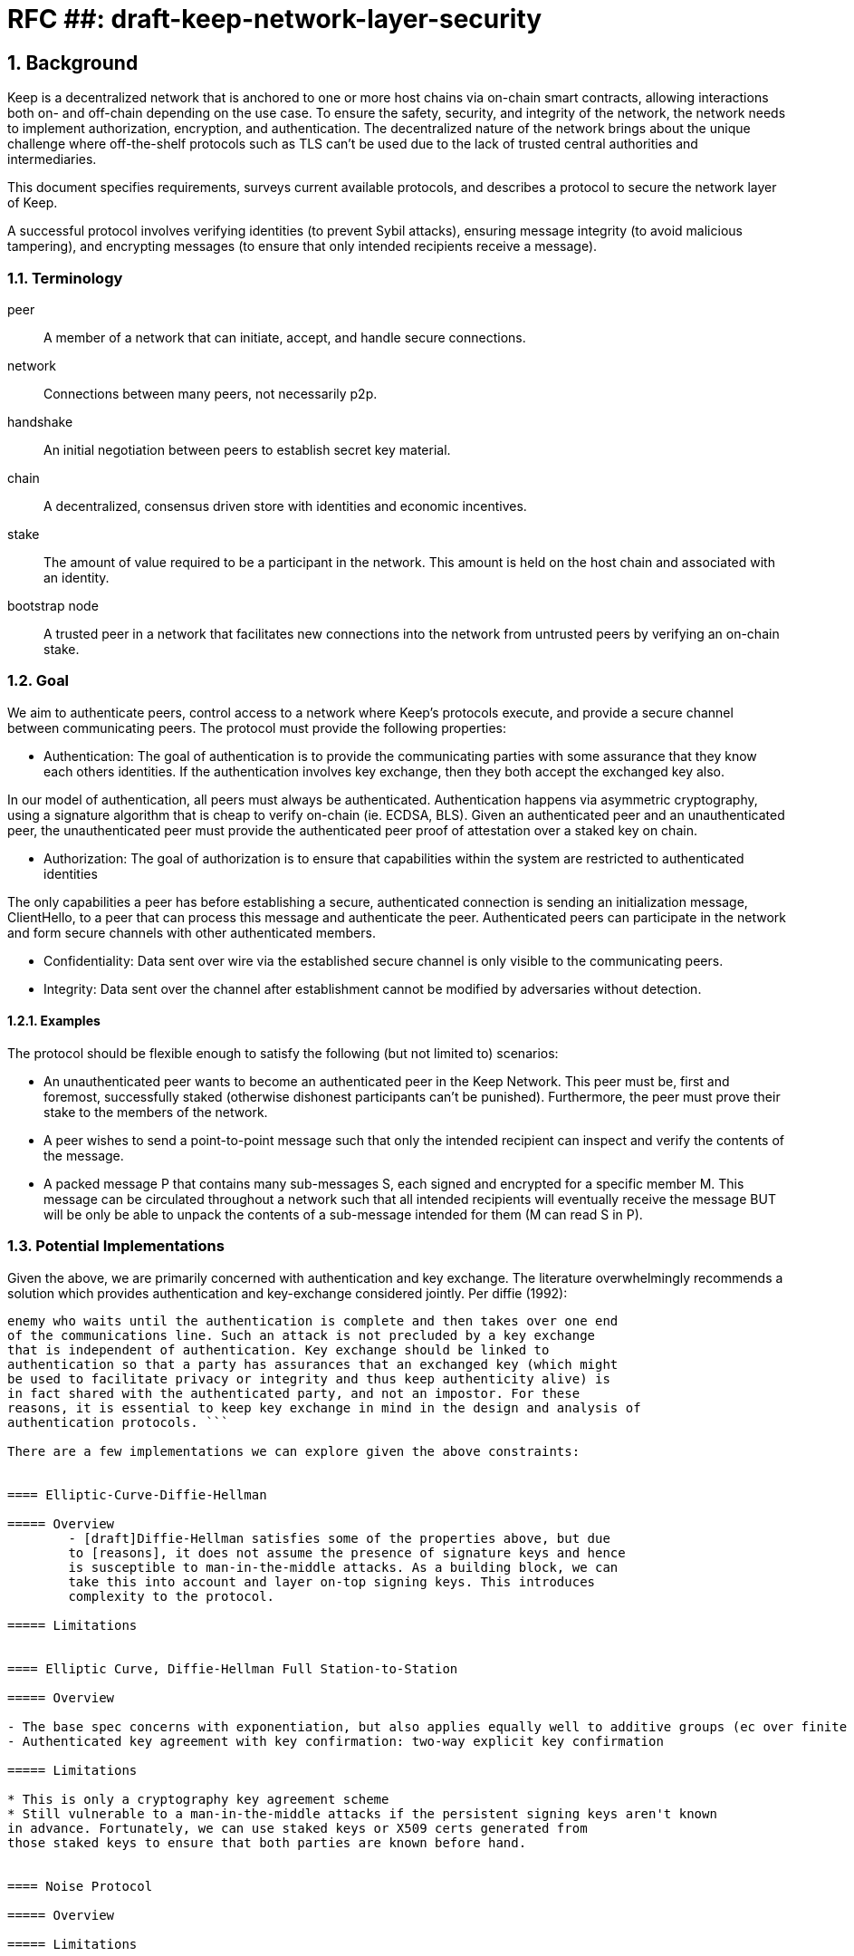 = RFC ##: draft-keep-network-layer-security

:icons: font
:numbered:
toc::[]

== Background
Keep is a decentralized network that is anchored to one or more host chains via
on-chain smart contracts, allowing interactions both on- and off-chain depending
on the use case. To ensure the safety, security, and integrity of the network,
the network needs to implement authorization, encryption, and authentication. The
decentralized nature of the network brings about the unique challenge where
off-the-shelf protocols such as TLS can't be used due to the lack of trusted
central authorities and intermediaries.

This document specifies requirements, surveys current available protocols, and
describes a protocol to secure the network layer of Keep.

A successful protocol involves verifying identities (to prevent Sybil attacks),
ensuring message integrity (to avoid malicious tampering), and encrypting
messages (to ensure that only intended recipients receive a message).


=== Terminology

peer:: A member of a network that can initiate, accept, and handle secure connections.
network:: Connections between many peers, not necessarily p2p.
handshake:: An initial negotiation between peers to establish secret key material.
chain:: A decentralized, consensus driven store with identities and economic
incentives.
stake:: The amount of value required to be a participant in the network. This
amount is held on the host chain and associated with an identity.
bootstrap node:: A trusted peer in a network that facilitates new connections
into the network from untrusted peers by verifying an on-chain stake.


=== Goal

We aim to authenticate peers, control access to a network where Keep’s protocols
execute, and provide a secure channel between communicating peers. The protocol
must provide the following properties:

- Authentication:
The goal of authentication is to provide the communicating parties with some
assurance that they know each others identities. If the authentication involves
key exchange, then they both accept the exchanged key also.

In our model of authentication, all peers must always be authenticated.
Authentication happens via asymmetric cryptography, using a signature algorithm
that is cheap to verify on-chain (ie. ECDSA, BLS). Given an authenticated peer
and an unauthenticated peer, the unauthenticated peer must provide the
authenticated peer proof of attestation over a staked key on chain.

- Authorization:
The goal of authorization is to ensure that capabilities within the system are
restricted to authenticated identities

The only capabilities a peer has before establishing a secure, authenticated
connection is sending an initialization message, ClientHello, to a peer that can
process this message and authenticate the peer. Authenticated peers can
participate in the network and form secure channels with other authenticated
members.

- Confidentiality: Data sent over wire via the established secure channel is only
visible to the communicating peers.

- Integrity: Data sent over the channel after establishment cannot be modified by
adversaries without detection.


==== Examples

The protocol should be flexible enough to satisfy the following (but not limited to) scenarios:

* An unauthenticated peer wants to become an authenticated peer in the Keep
Network. This peer must be, first and foremost, successfully staked (otherwise
dishonest participants can't be punished). Furthermore, the peer must prove their
stake to the members of the network.

* A peer wishes to send a point-to-point message such that only the intended
recipient can inspect and verify the contents of the message.

* A packed message P that contains many sub-messages S, each signed and encrypted
for a specific member M. This message can be circulated throughout a network such
that all intended recipients will eventually receive the message BUT will be only
be able to unpack the contents of a sub-message intended for them (M can read S in P).


=== Potential Implementations

Given the above, we are primarily concerned with authentication and key exchange.
The literature overwhelmingly recommends a solution which provides authentication
and key-exchange considered jointly. Per diffie (1992):

``` A protocol providing authentication without key exchange is susceptible to an
enemy who waits until the authentication is complete and then takes over one end
of the communications line. Such an attack is not precluded by a key exchange
that is independent of authentication. Key exchange should be linked to
authentication so that a party has assurances that an exchanged key (which might
be used to facilitate privacy or integrity and thus keep authenticity alive) is
in fact shared with the authenticated party, and not an impostor. For these
reasons, it is essential to keep key exchange in mind in the design and analysis of
authentication protocols. ```

There are a few implementations we can explore given the above constraints:


==== Elliptic-Curve-Diffie-Hellman

===== Overview
        - [draft]Diffie-Hellman satisfies some of the properties above, but due
        to [reasons], it does not assume the presence of signature keys and hence
        is susceptible to man-in-the-middle attacks. As a building block, we can
        take this into account and layer on-top signing keys. This introduces
        complexity to the protocol.

===== Limitations


==== Elliptic Curve, Diffie-Hellman Full Station-to-Station

===== Overview

- The base spec concerns with exponentiation, but also applies equally well to additive groups (ec over finite fields).
- Authenticated key agreement with key confirmation: two-way explicit key confirmation

===== Limitations

* This is only a cryptography key agreement scheme
* Still vulnerable to a man-in-the-middle attacks if the persistent signing keys aren't known
in advance. Fortunately, we can use staked keys or X509 certs generated from
those staked keys to ensure that both parties are known before hand.


==== Noise Protocol

===== Overview

===== Limitations


==== TLS

===== Overview

===== Limitations

==== Custom

===== Overview

===== Limitations


== Future Work (optional)

If applicable, what future evolutions could you see this approach leading to?
Particularly if these possibilities influenced your thinking about the main
proposal, this is important.


== Open Questions (construction section for Raghav :hammer:)

Does our protocol need to be application independent? Application protocol independent?
Do we need to expect that other higher-level protocols will be layered on top?
we need forward secrecy - how will we get that?

What messages are in the clear? In any handshake, does the first message
(ClientHello) have to be in the clear? Or can we state that the first message to
the bootstrap node is encrypted with the bootstrap node's Public Key? And then
the return (ServerHello) is encrypted with the sender of the ClientHello's pubkey.

No need for point format negotiation, right? Single point format for each curve.

Are we at risk of version downgrade if we support more than one negotiation type?
What does a non bootstrap node do with an authentication message? Or, does a
non bootstrap node accept a connection even if the peer in question isn't known
authenticated via a bootstrap node?

Datagram-based transports have a terrible story (DTLS) - noise protocol is an obvious winner here.

Noise protocol makes a lot of sense for situations where you've committed to not using TLS and embarking on a custom protocol.

TLS requires that communicating participants be online.

There is no "constant" rekeying in TLS - typically you use the same key that's
established for the lifetime because connections are short lived.
That being said, you can explicitly rekey if you'd like.

TLS has very low overhead; ideal for things that are significantly lower powered than phones).


[bibliography]
== References

- [[[TLS]]] E Rescorla, Mozilla, August 2018
The Transport Layer Security (TLS) Protocol Version 1.3
https://www.rfc-editor.org/rfc/rfc8446.txt
